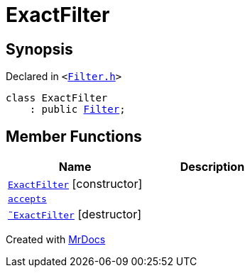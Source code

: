 [#ExactFilter]
= ExactFilter
:relfileprefix: 
:mrdocs:


== Synopsis

Declared in `&lt;https://github.com/PrismLauncher/PrismLauncher/blob/develop/Filter.h#L22[Filter&period;h]&gt;`

[source,cpp,subs="verbatim,replacements,macros,-callouts"]
----
class ExactFilter
    : public xref:Filter.adoc[Filter];
----

== Member Functions
[cols=2]
|===
| Name | Description 

| xref:ExactFilter/2constructor.adoc[`ExactFilter`]         [.small]#[constructor]#
| 

| xref:Filter/accepts.adoc[`accepts`] 
| 
| xref:ExactFilter/2destructor.adoc[`&tilde;ExactFilter`] [.small]#[destructor]#
| 

|===





[.small]#Created with https://www.mrdocs.com[MrDocs]#
